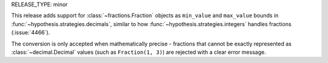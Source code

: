 RELEASE_TYPE: minor

This release adds support for :class:`~fractions.Fraction` objects as
``min_value`` and ``max_value`` bounds in :func:`~hypothesis.strategies.decimals`,
similar to how :func:`~hypothesis.strategies.integers` handles fractions (:issue:`4466`).

The conversion is only accepted when mathematically precise - fractions that
cannot be exactly represented as :class:`~decimal.Decimal` values (such as
``Fraction(1, 3)``) are rejected with a clear error message.
